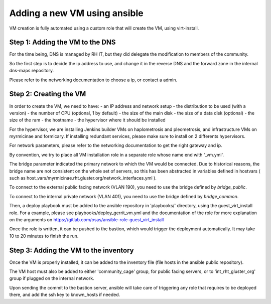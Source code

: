 Adding a new VM using ansible
=============================

VM creation is fully automated using a custom role that will create the VM, using
virt-install.

Step 1: Adding the VM to the DNS
--------------------------------

For the time being, DNS is managed by RH IT, but they did delegate the modification
to members of the community.

So the first step is to decide the ip address to use, and change it in the reverse DNS
and the forward zone in the internal dns-maps repository.

Please refer to the networking documentation to choose a ip, or contact a admin.

Step 2: Creating the VM
-----------------------

In order to create the VM, we need to have:
- an IP address and network setup
- the distribution to be used (with a version)
- the number of CPU (optional, 1 by default)
- the size of the main disk
- the size of a data disk (optional)
- the size of the ram
- the hostname
- the hypervisor where it should be installed

For the hypervisor, we are installing Jenkins builder VMs on haplometrosis and pleometrosis, and infrastructure
VMs on myrmicinae and formicary. If installing redundant services, please make sure to install on 2 differents
hypervisors.

For network parameters, please refer to the networking documentation to get the right gateway and ip.

By convention, we try to place all VM installation role in a separate role whose name end with '_vm.yml'.

The bridge parameter indicated the primary network to which the VM would be connected. Due to historical reasons,
the bridge name are not consistent on the whole set of servers, so this has been abstracted in variables defined
in hostvars ( such as host_vars/myrmicinae.rht.gluster.org/network_interfaces.yml ). 

To connect to the external public facing network (VLAN 190), you need to use the bridge defined by `bridge_public`.

To connect to the internal private network (VLAN 401), you need to use the bridge defined by `bridge_common`.

Then, a deploy playbook must be added to the ansible repository in 'playbooks/' directory, using the
guest_virt_install role. For a example, please see playbooks/deploy_gerrit_vm.yml and the documentation of the
role for more explanation on the arguments on https://gitlab.com/osas/ansible-role-guest_virt_install

Once the role is written, it can be pushed to the bastion, which would trigger the deployment
automatically. It may take 10 to 20 minutes to finish the run.

Step 3: Adding the VM to the inventory
--------------------------------------

Once the VM is properly installed, it can be added to the inventory file (file hosts in the ansible public repository).

The VM host must also be added to either 'community_cage' group, for public facing servers, or to 'int_rht_gluster_org' 
group if plugged on the internal network.

Upon sending the commit to the bastion server, ansible will take care of triggering any role that requires to be deployed
there, and add the ssh key to known_hosts if needed.
